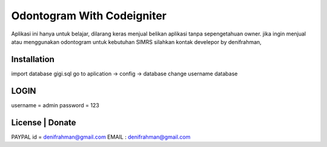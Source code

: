 ###################
Odontogram With Codeigniter
###################

Aplikasi ini hanya untuk belajar, dilarang keras menjual belikan aplikasi tanpa sepengetahuan owner.
jika ingin menjual atau menggunakan odontogram untuk kebutuhan SIMRS silahkan kontak develepor by denifrahman,

************
Installation
************

import database gigi.sql
go to aplication -> config -> database change username database

*******
LOGIN
*******
username = admin
password = 123


*******
License | Donate
*******
PAYPAL id = denifrahman@gmail.com
EMAIL : denifrahman@gmail.com

